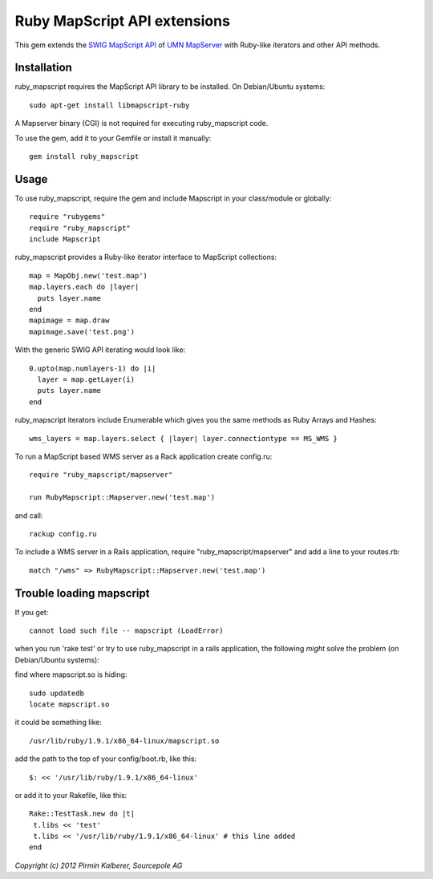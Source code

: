 Ruby MapScript API extensions
=============================

This gem extends the `SWIG MapScript API <http://mapserver.org/mapscript/mapscript.html>`_
of `UMN MapServer <http://mapserver.org/>`_ with Ruby-like iterators and other API methods.

Installation
------------

ruby_mapscript requires the MapScript API library to be installed.
On Debian/Ubuntu systems::

  sudo apt-get install libmapscript-ruby

A Mapserver binary (CGI) is not required for executing ruby_mapscript code.

To use the gem, add it to your Gemfile or install it manually::

  gem install ruby_mapscript

Usage
-----

To use ruby_mapscript, require the gem and include Mapscript in your class/module or globally::

  require "rubygems"
  require "ruby_mapscript"
  include Mapscript

ruby_mapscript provides a Ruby-like iterator interface to MapScript collections::

  map = MapObj.new('test.map')
  map.layers.each do |layer|
    puts layer.name
  end
  mapimage = map.draw
  mapimage.save('test.png')

With the generic SWIG API iterating would look like::

  0.upto(map.numlayers-1) do |i|
    layer = map.getLayer(i)
    puts layer.name
  end

ruby_mapscript iterators include Enumerable which gives you the same methods as Ruby Arrays and Hashes::

  wms_layers = map.layers.select { |layer| layer.connectiontype == MS_WMS }


To run a MapScript based WMS server as a Rack application create config.ru::

  require "ruby_mapscript/mapserver"

  run RubyMapscript::Mapserver.new('test.map')

and call::

  rackup config.ru

To include a WMS server in a Rails application, require "ruby_mapscript/mapserver" and add a line to your routes.rb::

  match "/wms" => RubyMapscript::Mapserver.new('test.map')

Trouble loading mapscript
-------------------------

If you get::

  cannot load such file -- mapscript (LoadError)

when you run 'rake test' or try to use ruby_mapscript in a rails application, the following *might* solve the problem (on Debian/Ubuntu systems):

find where mapscript.so is hiding::

  sudo updatedb
  locate mapscript.so

it could be something like::

  /usr/lib/ruby/1.9.1/x86_64-linux/mapscript.so

add the path to the top of your config/boot.rb, like this::

  $: << '/usr/lib/ruby/1.9.1/x86_64-linux'

or add it to your Rakefile, like this::

  Rake::TestTask.new do |t|
   t.libs << 'test'
   t.libs << '/usr/lib/ruby/1.9.1/x86_64-linux' # this line added
  end

*Copyright (c) 2012 Pirmin Kalberer, Sourcepole AG*
